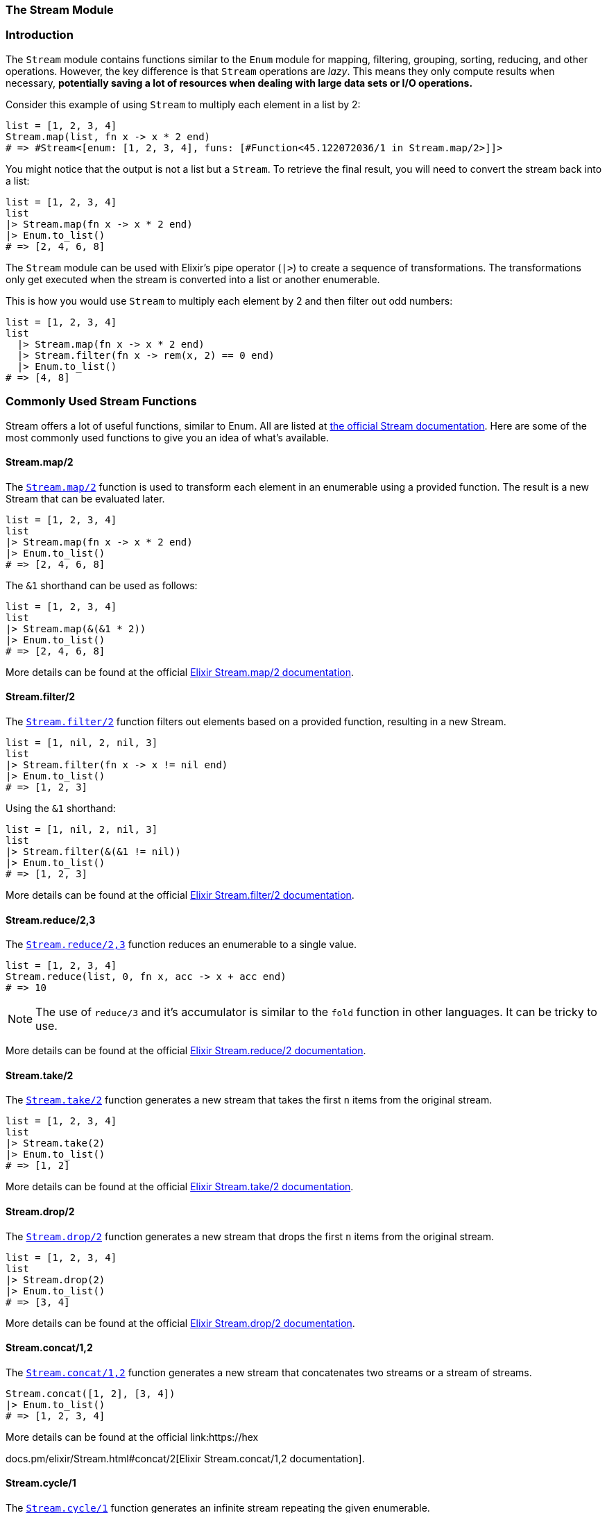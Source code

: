 [[stream]]
=== The Stream Module

[[introduction-to-stream]]
=== Introduction
indexterm:[Stream]

The `Stream` module contains functions similar to the `Enum` module for mapping, filtering, grouping, sorting, reducing, and other operations. However, the key difference is that `Stream` operations are _lazy_. This means they only compute results when necessary, **potentially saving a lot of resources when dealing with large data sets or I/O operations.**

Consider this example of using `Stream` to multiply each element in a list by 2:

[source,elixir]
----
list = [1, 2, 3, 4]
Stream.map(list, fn x -> x * 2 end)
# => #Stream<[enum: [1, 2, 3, 4], funs: [#Function<45.122072036/1 in Stream.map/2>]]>
----

You might notice that the output is not a list but a `Stream`. To retrieve the final result, you will need to convert the stream back into a list:

[source,elixir]
----
list = [1, 2, 3, 4]
list
|> Stream.map(fn x -> x * 2 end)
|> Enum.to_list()
# => [2, 4, 6, 8]
----

The `Stream` module can be used with Elixir's pipe operator (`|>`) to create a sequence of transformations. The transformations only get executed when the stream is converted into a list or another enumerable.

This is how you would use `Stream` to multiply each element by 2 and then filter out odd numbers:

[source,elixir]
----
list = [1, 2, 3, 4]
list 
  |> Stream.map(fn x -> x * 2 end) 
  |> Stream.filter(fn x -> rem(x, 2) == 0 end)
  |> Enum.to_list()
# => [4, 8]
----

[[commonly-used-stream-functions]]
=== Commonly Used Stream Functions
indexterm:[Stream,Functions]

Stream offers a lot of useful functions, similar to Enum. All are listed at https://hexdocs.pm/elixir/Stream.html[the official Stream documentation]. Here are some of the most commonly used functions to give you an idea of what's available.

[[stream-map]]
==== Stream.map/2
indexterm:[Stream,Functions,map]

The link:https://hexdocs.pm/elixir/Stream.html#map/2[`Stream.map/2`] function is used to transform each element in an enumerable using a provided function. The result is a new Stream that can be evaluated later.

[source,elixir]
----
list = [1, 2, 3, 4]
list 
|> Stream.map(fn x -> x * 2 end) 
|> Enum.to_list()
# => [2, 4, 6, 8]
----

The `&1` shorthand can be used as follows:

[source,elixir]
----
list = [1, 2, 3, 4]
list 
|> Stream.map(&(&1 * 2))
|> Enum.to_list()
# => [2, 4, 6, 8]
----

More details can be found at the official link:https://hexdocs.pm/elixir/Stream.html#map/2[Elixir Stream.map/2 documentation].

[[stream-filter]]
==== Stream.filter/2
indexterm:[Stream,Functions,filter]

The link:https://hexdocs.pm/elixir/Stream.html#filter/2[`Stream.filter/2`] function filters out elements based on a provided function, resulting in a new Stream.

[source,elixir]
----
list = [1, nil, 2, nil, 3]
list 
|> Stream.filter(fn x -> x != nil end)
|> Enum.to_list()
# => [1, 2, 3]
----

Using the `&1` shorthand:

[source,elixir]
----
list = [1, nil, 2, nil, 3]
list 
|> Stream.filter(&(&1 != nil))
|> Enum.to_list()
# => [1, 2, 3]
----

More details can be found at the official link:https://hexdocs.pm/elixir/Stream.html#filter/2[Elixir Stream.filter/2 documentation].

[[stream-reduce]]
==== Stream.reduce/2,3
indexterm:[Stream,Functions,reduce]

The link:https://hexdocs.pm/elixir/Stream.html#reduce/3[`Stream.reduce/2,3`] function reduces an enumerable to a single value.

[source,elixir]
----
list = [1, 2, 3, 4]
Stream.reduce(list, 0, fn x, acc -> x + acc end)
# => 10
----

NOTE: The use of `reduce/3` and it's accumulator is similar to the `fold` function in other languages. It can be tricky to use.

More details can be found at the official link:https://hexdocs.pm/elixir/Stream.html#reduce/2[Elixir Stream.reduce/2 documentation].

[[stream-take]]
==== Stream.take/2
indexterm:[Stream,Functions,take]

The link:https://hexdocs.pm/elixir/Stream.html#take/2[`Stream.take/2`] function generates a new stream that takes the first `n` items from the original stream.

[source,elixir]
----
list = [1, 2, 3, 4]
list 
|> Stream.take(2)
|> Enum.to_list()
# => [1, 2]
----

More details can be found at the official link:https://hexdocs.pm/elixir/Stream.html#take/2[Elixir Stream.take/2 documentation].

[[stream-drop]]
==== Stream.drop/2
indexterm:[Stream,Functions,drop]

The link:https://hexdocs.pm/elixir/Stream.html#drop/2[`Stream.drop/2`] function generates a new stream that drops the first `n` items from the original stream.

[source,elixir]
----
list = [1, 2, 3, 4]
list 
|> Stream.drop(2)
|> Enum.to_list()
# => [3, 4]
----

More details can be found at the official link:https://hexdocs.pm/elixir/Stream.html#drop/2[Elixir Stream.drop/2 documentation].

[[stream-concat]]
==== Stream.concat/1,2
indexterm:[Stream,Functions,concat]

The link:https://hexdocs.pm/elixir/Stream.html#concat/2[`Stream.concat/1,2`] function generates a new stream that concatenates two streams or a stream of streams.

[source,elixir]
----
Stream.concat([1, 2], [3, 4])
|> Enum.to_list()
# => [1, 2, 3, 4]
----

More details can be found at the official link:https://hex

docs.pm/elixir/Stream.html#concat/2[Elixir Stream.concat/1,2 documentation].

[[stream-cycle]]
==== Stream.cycle/1
indexterm:[Stream,Functions,cycle]

The link:https://hexdocs.pm/elixir/Stream.html#cycle/1[`Stream.cycle/1`] function generates an infinite stream repeating the given enumerable.

[source,elixir]
----
Stream.cycle([1, 2])
|> Stream.take(5)
|> Enum.to_list()
# => [1, 2, 1, 2, 1]
----

More details can be found at the official link:https://hexdocs.pm/elixir/Stream.html#cycle/1[Elixir Stream.cycle/1 documentation].

[[stream-unzip]]
==== Stream.unzip/1
indexterm:[Stream,Functions,unzip]

The link:https://hexdocs.pm/elixir/Stream.html#unzip/1[`Stream.unzip/1`] function generates two new streams from a stream of tuples.

[source,elixir]
----
list = [{1, "a"}, {2, "b"}, {3, "c"}]
{left, right} = Stream.unzip(list)
Enum.to_list(left)
# => [1, 2, 3]
Enum.to_list(right)
# => ["a", "b", "c"]
----

More details can be found at the official link:https://hexdocs.pm/elixir/Stream.html#unzip/1[Elixir Stream.unzip/1 documentation].


